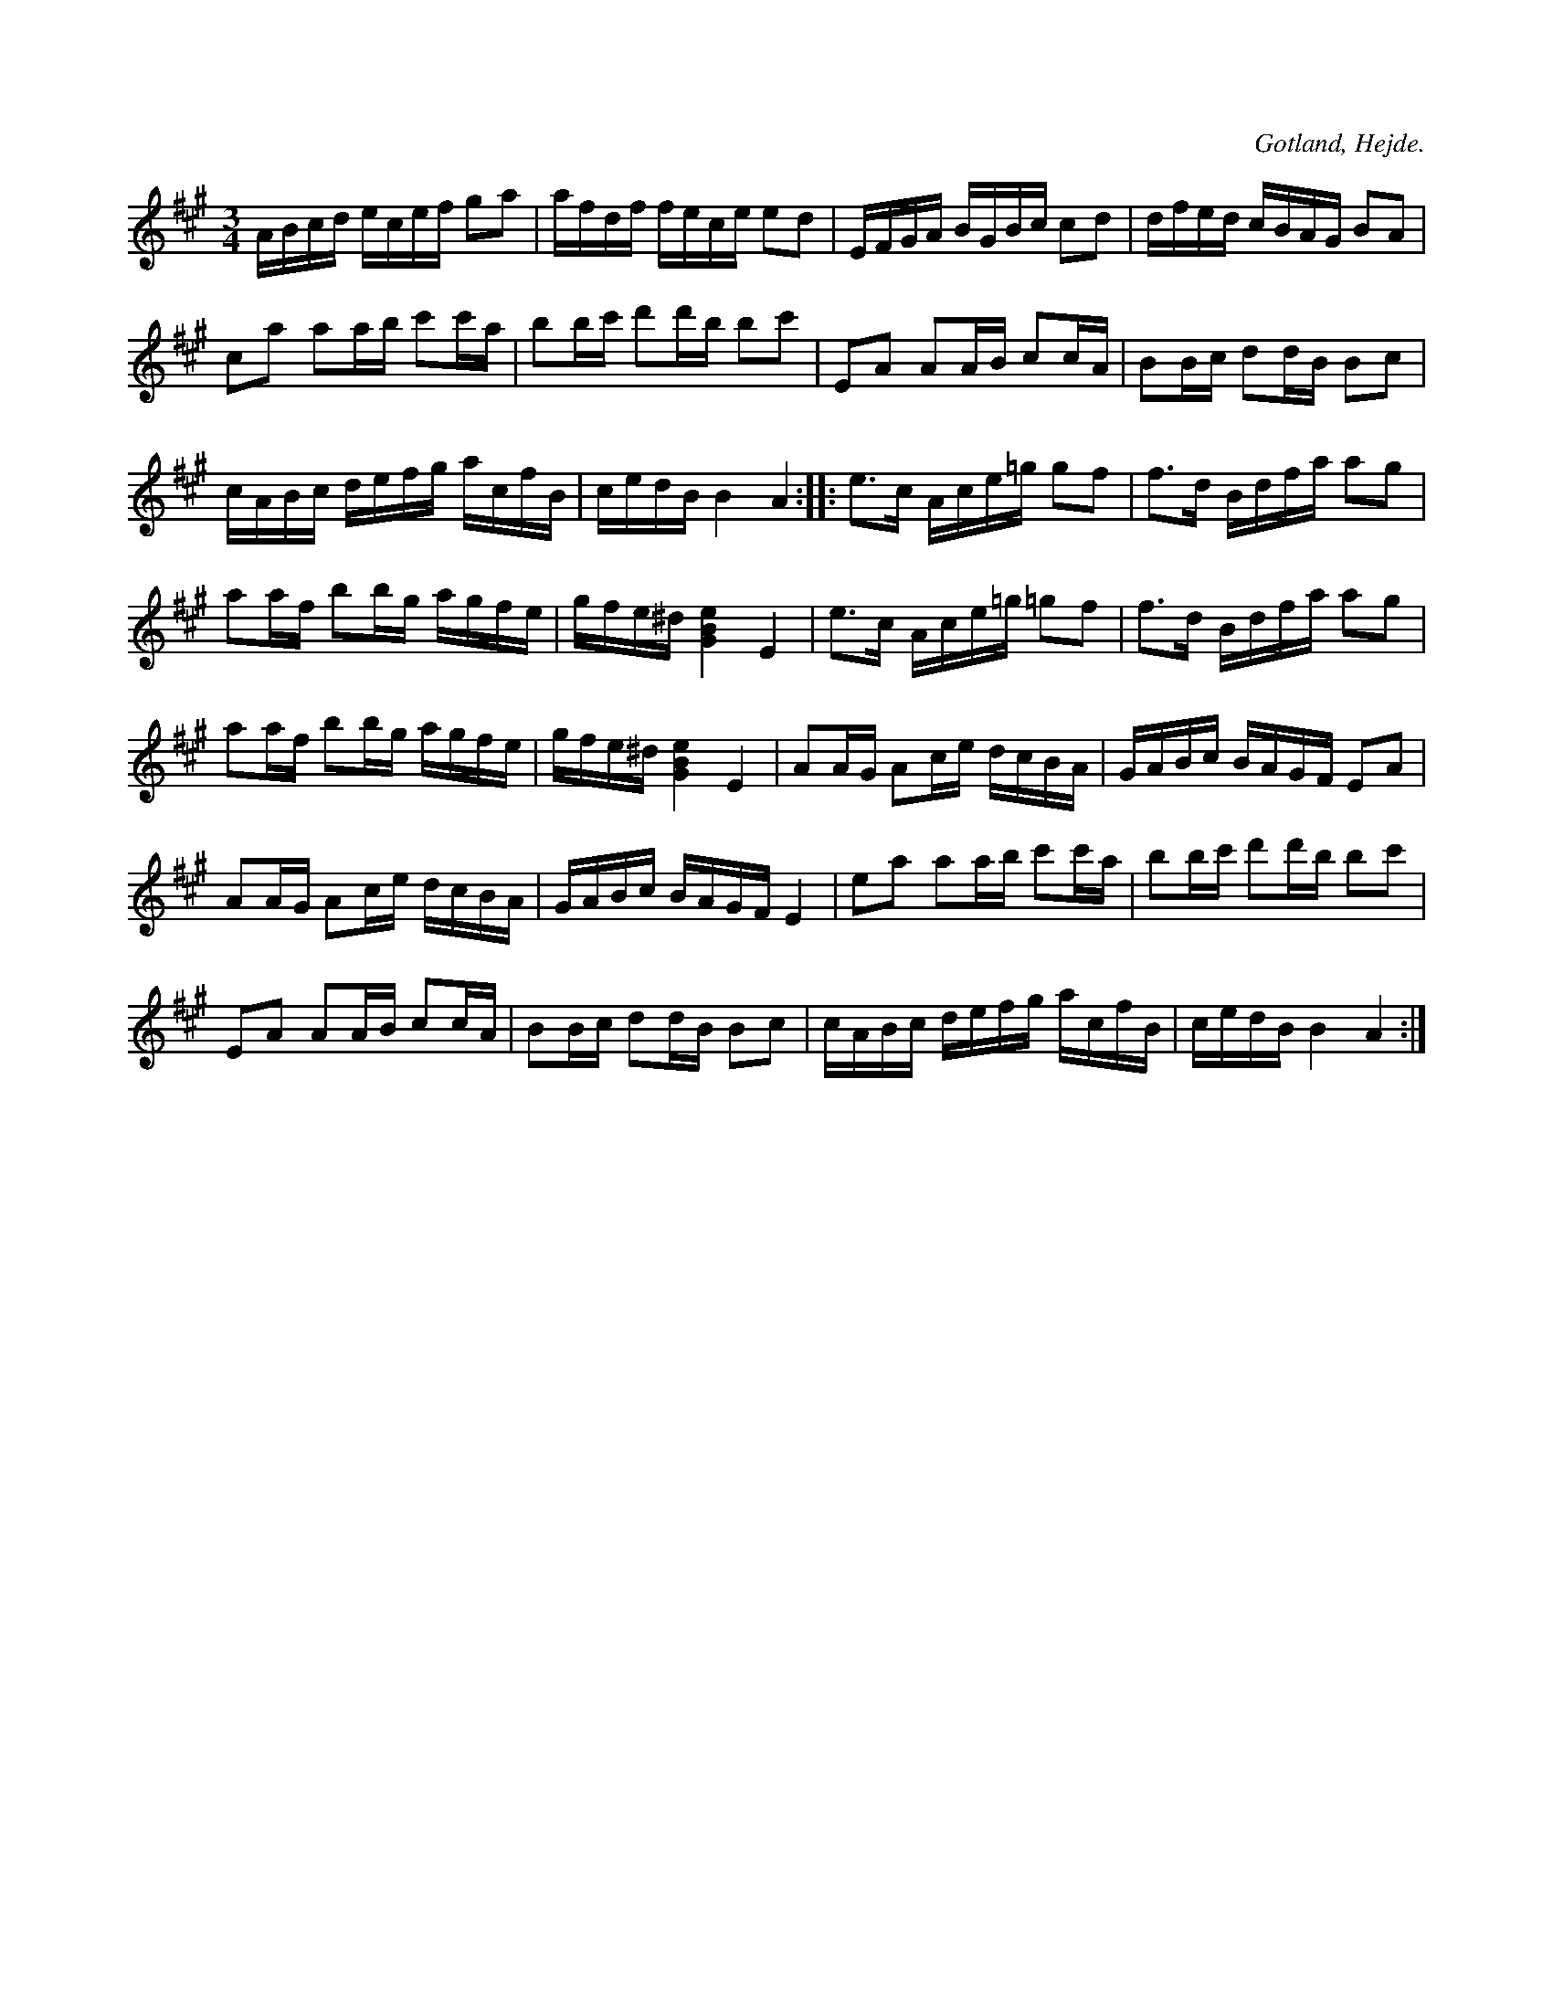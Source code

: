 X:379
T:
R:polska
S:Meddel. av S. P. Dalström i Hejde.
O:Gotland, Hejde.
M:3/4
L:1/16
K:A
ABcd ecef g2a2|afdf fece e2d2|EFGA BGBc c2d2|dfed cBAG B2A2|
c2a2 a2ab c'2c'a|b2bc' d'2d'b b2c'2|E2A2 A2AB c2cA|B2Bc d2dB B2c2|
cABc  defg acfB|cedB B4 A4::e3c Ace=g g2f2|f3d Bdfa a2g2|
a2af b2bg agfe|gfe^d [GBe]4 E4|e3c Ace=g =g2f2|f3d Bdfa a2g2|
a2af b2bg agfe|gfe^d [GBe]4 E4|A2AG A2ce dcBA|GABc BAGF E2A2|
A2AG A2ce dcBA|GABc BAGF E4|e2a2 a2ab c'2c'a|b2bc' d'2d'b b2c'2|
E2A2 A2AB c2cA|B2Bc d2dB B2c2|cABc defg acfB|cedB B4 A4:|

